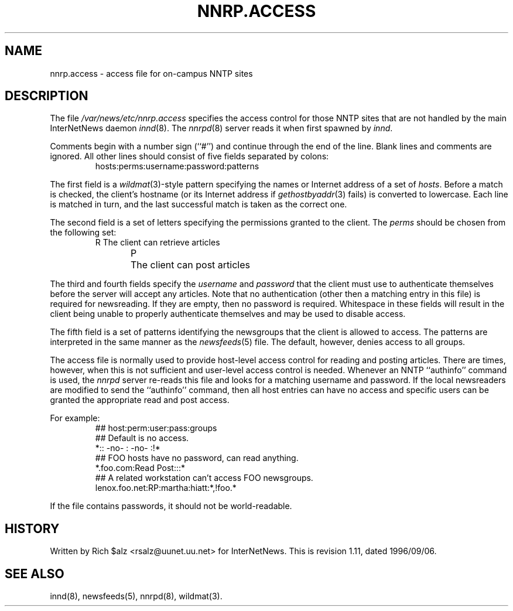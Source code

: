 .\" $Revision: 1.11 $
.TH NNRP.ACCESS 5
.SH NAME
nnrp.access \- access file for on-campus NNTP sites
.SH DESCRIPTION
The file
.\" =()<.I @<_PATH_NNRPACCESS>@>()=
.I /var/news/etc/nnrp.access
specifies the access control for those NNTP sites that are not
handled by the main InterNetNews daemon
.IR innd (8).
The
.IR nnrpd (8)
server reads it when first spawned by
.IR innd .
.PP
Comments begin with a number sign (``#'') and continue through the end
of the line.
Blank lines and comments are ignored.
All other lines should consist of five fields separated by colons:
.RS
.nf
hosts:perms:username:password:patterns
.fi
.RE
.PP
The first field is a
.IR wildmat (3)-style
pattern specifying the names or Internet address of a set of
.IR hosts .
Before a match is checked, the client's hostname (or its Internet
address if
.IR gethostbyaddr (3)
fails)
is converted to lowercase.
Each line is matched in turn, and the last successful match is taken
as the correct one.
.PP
The second field is a set of letters specifying the permissions granted
to the client.
The
.I perms
should be chosen from the following set:
.RS
.nf
R	The client can retrieve articles
P	The client can post articles
.fi
.RE
.PP
The third and fourth fields specify the
.I username
and
.I password
that the client must use to authenticate themselves before the server
will accept any articles.
Note that no authentication (other then a matching entry in this file)
is required for newsreading.
If they are empty, then no password is required.
Whitespace in these fields will result in the client being unable
to properly authenticate themselves and may be used to disable access.
.PP
The fifth field is a set of patterns identifying the newsgroups that
the client is allowed to access.
The patterns are interpreted in the same manner as the
.IR newsfeeds (5)
file.
The default, however, denies access to all groups.
.PP
The access file is normally used to provide host-level access control
for reading and posting articles.
There are times, however, when this is not sufficient and user-level access
control is needed.
Whenever an NNTP ``authinfo'' command is used, the 
.I nnrpd
server re-reads this file and looks for a matching username and password.
If the local newsreaders are modified to send the ``authinfo'' command,
then all host entries can have no access and specific users can be granted
the appropriate read and post access.
.PP
For example:
.RS
.nf
##  host:perm:user:pass:groups
## Default is no access.
*::  -no-  :  -no-  :!*
##  FOO hosts have no password, can read anything.
*.foo.com:Read Post:::*
##  A related workstation can't access FOO newsgroups.
lenox.foo.net:RP:martha:hiatt:*,!foo.*
.fi
.RE
.PP
If the file contains passwords, it should not be world-readable.
.SH HISTORY
Written by Rich $alz <rsalz@uunet.uu.net> for InterNetNews.
.de R$
This is revision \\$3, dated \\$4.
..
.R$ $Id: nnrp.access.5,v 1.11 1996/09/06 10:39:06 brister Exp $
.SH "SEE ALSO"
innd(8),
newsfeeds(5),
nnrpd(8),
wildmat(3).
